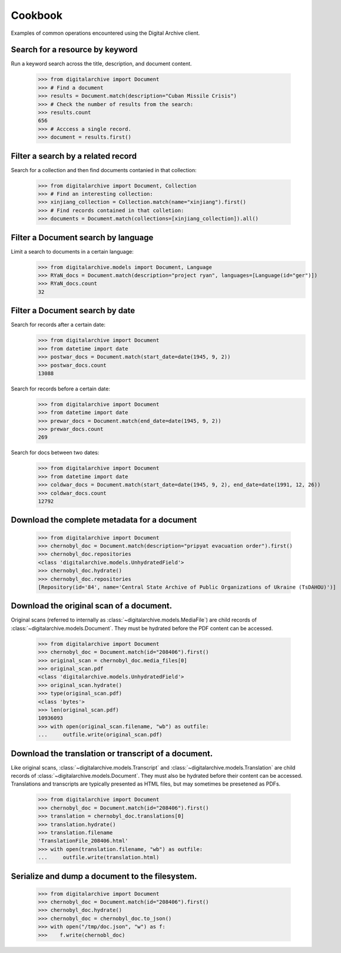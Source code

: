 ********
Cookbook
********
Examples of common operations encountered using the Digital Archive client.

Search for a resource by keyword
--------------------------------
Run a keyword search across the title, description, and document content.

    >>> from digitalarchive import Document
    >>> # Find a document
    >>> results = Document.match(description="Cuban Missile Crisis")
    >>> # Check the number of results from the search:
    >>> results.count
    656
    >>> # Acccess a single record.
    >>> document = results.first()

Filter a search by a related record
-----------------------------------
Search for a collection and then find documents contanied in that collection:

    >>> from digitalarchive import Document, Collection
    >>> # Find an interesting collection:
    >>> xinjiang_collection = Collection.match(name="xinjiang").first()
    >>> # Find records contained in that colletion:
    >>> documents = Document.match(collections=[xinjiang_collection]).all()

Filter a Document search by language
------------------------------------
Limit a search to documents in a certain language:
    >>> from digitalarchive.models import Document, Language
    >>> RYaN_docs = Document.match(description="project ryan", languages=[Language(id="ger")])
    >>> RYaN_docs.count
    32

Filter a Document search by date
--------------------------------
Search for records after a certain date:
    >>> from digitalarchive import Document
    >>> from datetime import date
    >>> postwar_docs = Document.match(start_date=date(1945, 9, 2))
    >>> postwar_docs.count
    13088

Search for records before a certain date:
    >>> from digitalarchive import Document
    >>> from datetime import date
    >>> prewar_docs = Document.match(end_date=date(1945, 9, 2))
    >>> prewar_docs.count
    269

Search for docs between two dates:
    >>> from digitalarchive import Document
    >>> from datetime import date
    >>> coldwar_docs = Document.match(start_date=date(1945, 9, 2), end_date=date(1991, 12, 26))
    >>> coldwar_docs.count
    12792

Download the complete metadata for a document
---------------------------------------------
    >>> from digitalarchive import Document
    >>> chernobyl_doc = Document.match(description="pripyat evacuation order").first()
    >>> chernobyl_doc.repositories
    <class 'digitalarchive.models.UnhydratedField'>
    >>> chernobyl_doc.hydrate()
    >>> chernobyl_doc.repositories
    [Repository(id='84', name='Central State Archive of Public Organizations of Ukraine (TsDAHOU)')]

Download the original scan of a document.
-----------------------------------------
Original scans (referred to internally as :class:`~digitalarchive.models.MediaFile`) are child records of
:class:`~digitalarchive.models.Document`. They must be hydrated before the PDF content can be accessed.

    >>> from digitalarchive import Document
    >>> chernobyl_doc = Document.match(id="208406").first()
    >>> original_scan = chernobyl_doc.media_files[0]
    >>> original_scan.pdf
    <class 'digitalarchive.models.UnhydratedField'>
    >>> original_scan.hydrate()
    >>> type(original_scan.pdf)
    <class 'bytes'>
    >>> len(original_scan.pdf)
    10936093
    >>> with open(original_scan.filename, "wb") as outfile:
    ...     outfile.write(original_scan.pdf)

Download the translation or transcript of a document.
-----------------------------------------------------
Like original scans, :class:`~digitalarchive.models.Transcript` and :class:`~digitalarchive.models.Translation` are
child records of :class:`~digitalarchive.models.Document`. They must also be hydrated before their content can be
accessed. Translations and transcripts are typically presented as HTML files, but may sometimes be presetened as PDFs.

    >>> from digitalarchive import Document
    >>> chernobyl_doc = Document.match(id="208406").first()
    >>> translation = chernobyl_doc.translations[0]
    >>> translation.hydrate()
    >>> translation.filename
    'TranslationFile_208406.html'
    >>> with open(translation.filename, "wb") as outfile:
    ...     outfile.write(translation.html)

Serialize and dump a document to the filesystem.
-----------------------------------
    >>> from digitalarchive import Document
    >>> chernobyl_doc = Document.match(id="208406").first()
    >>> chernobyl_doc.hydrate()
    >>> chernobyl_doc = chernobyl_doc.to_json()
    >>> with open("/tmp/doc.json", "w") as f:
    >>>    f.write(chernobl_doc)
